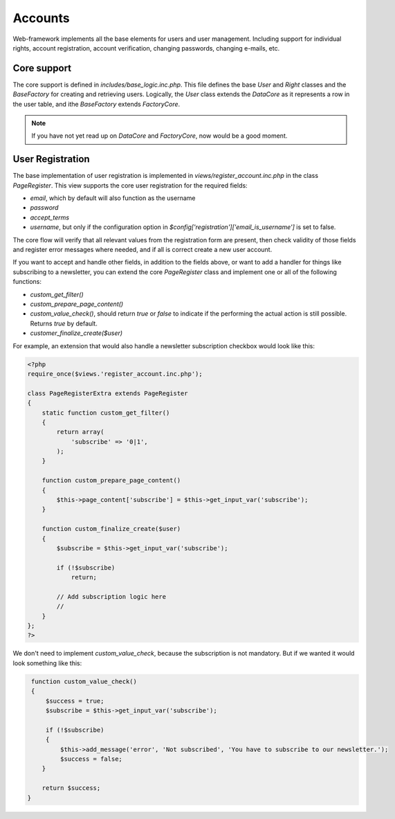 Accounts
========

Web-framework implements all the base elements for users and user management. Including support for individual rights, account registration, account verification, changing passwords, changing e-mails, etc.

Core support
------------

The core support is defined in *includes/base_logic.inc.php*. This file defines the base `User` and `Right` classes and the `BaseFactory` for creating and retrieving users. Logically, the `User` class extends the `DataCore` as it represents a row in the user table, and ithe `BaseFactory` extends `FactoryCore`.

.. note::

       If you have not yet read up on `DataCore` and `FactoryCore`, now would be a good
       moment.

User Registration
-----------------

The base implementation of user registration is implemented in *views/register_account.inc.php* in the class `PageRegister`. This view supports the core user registration for the required fields:

* `email`, which by default will also function as the username
* `password`
* `accept_terms`
* `username`, but only if the configuration option in `$config['registration']['email_is_username']` is set to false.

The core flow will verify that all relevant values from the registration form are present, then check validity of those fields and register error messages where needed, and if all is correct create a new user account.

If you want to accept and handle other fields, in addition to the fields above, or want to add a handler for things like subscribing to a newsletter, you can extend the core `PageRegister` class and implement one or all of the following functions:

* `custom_get_filter()`
* `custom_prepare_page_content()`
* `custom_value_check()`, should return `true` or `false` to indicate if the performing the actual action is still possible. Returns `true` by default.
* `customer_finalize_create($user)`

For example, an extension that would also handle a newsletter subscription checkbox would look like this:

.. code-block:: php

    <?php
    require_once($views.'register_account.inc.php');

    class PageRegisterExtra extends PageRegister
    {
        static function custom_get_filter()
        {
            return array(
                'subscribe' => '0|1',
            );
        }

        function custom_prepare_page_content()
        {
            $this->page_content['subscribe'] = $this->get_input_var('subscribe');
        }

        function custom_finalize_create($user)
        {
            $subscribe = $this->get_input_var('subscribe');

            if (!$subscribe)
                return;

            // Add subscription logic here
            //
        }
    };
    ?>

We don't need to implement `custom_value_check`, because the subscription is not mandatory. But if we wanted it would look something like this:

.. code-block:: php

        function custom_value_check()
        {
            $success = true;
            $subscribe = $this->get_input_var('subscribe');

            if (!$subscribe)
            {
                $this->add_message('error', 'Not subscribed', 'You have to subscribe to our newsletter.');
                $success = false;
           }

           return $success;
       }
